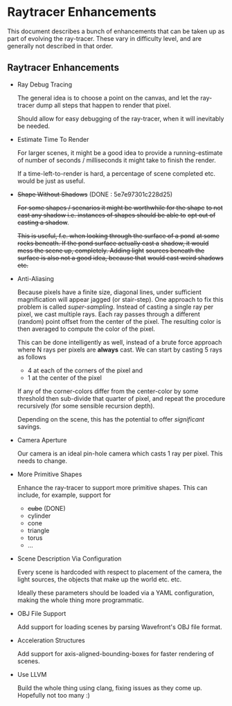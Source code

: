 * Raytracer Enhancements

This document describes a bunch of enhancements that can be taken up
as part of evolving the ray-tracer. These vary in difficulty level,
and are generally not described in that order.

** Raytracer Enhancements

   + Ray Debug Tracing

     The general idea is to choose a point on the canvas, and let the
     ray-tracer dump all steps that happen to render that pixel. 

     Should allow for easy debugging of the ray-tracer, when it will
     inevitably be needed.

   + Estimate Time To Render

     For larger scenes, it might be a good idea to provide a
     running-estimate of number of seconds / milliseconds it might
     take to finish the render.

     If a time-left-to-render is hard, a percentage of scene completed
     etc. would be just as useful.

   + +Shape Without Shadows+ (DONE : 5e7e97301c228d25)
                                   
     +For some shapes / scenarios it might be worthwhile for the shape+
     +to not cast any shadow i.e. instances of shapes should be able to+
     +opt out of casting a shadow+.

     +This is useful, f.e. when looking through the surface of a pond+
     +at some rocks beneath. If the pond surface actually cast a+
     +shadow, it would mess the scene up, completely. Adding light+
     +sources beneath the surface is also not a good idea, because that+
     +would cast weird shadows etc.+

   + Anti-Aliasing

     Because pixels have a finite size, diagonal lines, under
     sufficient magnification will appear jagged (or stair-step). One
     approach to fix this problem is called /super-sampling/. Instead
     of casting a single ray per pixel, we cast multiple rays. Each
     ray passes through a different (random) point offset from the
     center of the pixel. The resulting color is then averaged to
     compute the color of the pixel.

     This can be done intelligently as well, instead of a brute force
     approach where N rays per pixels are *always* cast. We can start
     by casting 5 rays as follows

     - 4 at each of the corners of the pixel and
     - 1 at the center of the pixel

     If any of the corner-colors differ from the center-color by some
     threshold then sub-divide that quarter of pixel, and repeat the
     procedure recursively (for some sensible recursion depth).

     Depending on the scene, this has the potential to offer
     /significant/ savings.

   + Camera Aperture

     Our camera is an ideal pin-hole camera which casts 1 ray per
     pixel. This needs to change.

   + More Primitive Shapes

     Enhance the ray-tracer to support more primitive shapes. This can
     include, for example, support for
     
     - +cube+ (DONE)
     - cylinder
     - cone
     - triangle
     - torus
     - ...

   + Scene Description Via Configuration

     Every scene is hardcoded with respect to placement of the camera,
     the light sources, the objects that make up the world
     etc. etc. 

     Ideally these parameters should be loaded via a YAML
     configuration, making the whole thing more programmatic.

   + OBJ File Support

     Add support for loading scenes by parsing Wavefront's OBJ file
     format. 

   + Acceleration Structures

     Add support for axis-aligned-bounding-boxes for faster rendering
     of scenes.

   + Use LLVM

     Build the whole thing using clang, fixing issues as they come
     up. Hopefully not too many :)
